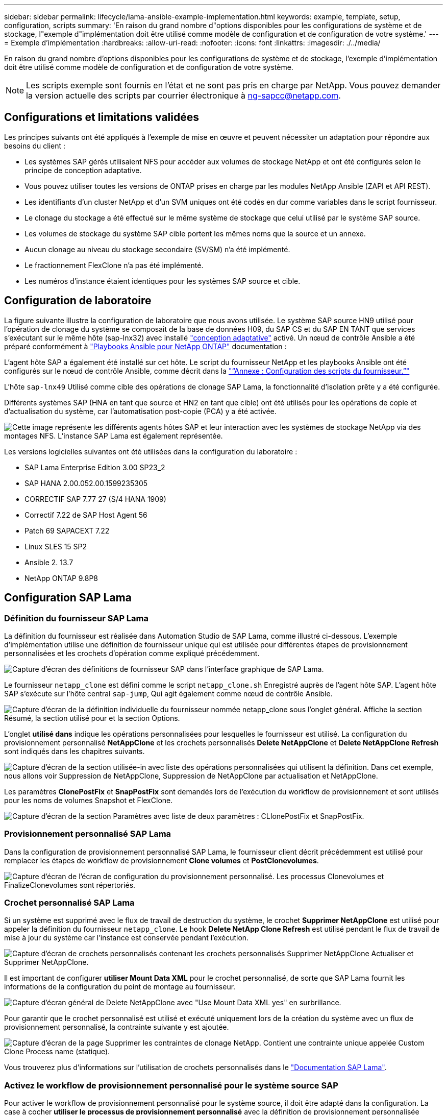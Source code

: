 ---
sidebar: sidebar 
permalink: lifecycle/lama-ansible-example-implementation.html 
keywords: example, template, setup, configuration, scripts 
summary: 'En raison du grand nombre d"options disponibles pour les configurations de système et de stockage, l"exemple d"implémentation doit être utilisé comme modèle de configuration et de configuration de votre système.' 
---
= Exemple d'implémentation
:hardbreaks:
:allow-uri-read: 
:nofooter: 
:icons: font
:linkattrs: 
:imagesdir: ./../media/


En raison du grand nombre d'options disponibles pour les configurations de système et de stockage, l'exemple d'implémentation doit être utilisé comme modèle de configuration et de configuration de votre système.


NOTE: Les scripts exemple sont fournis en l'état et ne sont pas pris en charge par NetApp. Vous pouvez demander la version actuelle des scripts par courrier électronique à mailto:ng-sapcc@netapp.com[ng-sapcc@netapp.com^].



== Configurations et limitations validées

Les principes suivants ont été appliqués à l'exemple de mise en œuvre et peuvent nécessiter un adaptation pour répondre aux besoins du client :

* Les systèmes SAP gérés utilisaient NFS pour accéder aux volumes de stockage NetApp et ont été configurés selon le principe de conception adaptative.
* Vous pouvez utiliser toutes les versions de ONTAP prises en charge par les modules NetApp Ansible (ZAPI et API REST).
* Les identifiants d'un cluster NetApp et d'un SVM uniques ont été codés en dur comme variables dans le script fournisseur.
* Le clonage du stockage a été effectué sur le même système de stockage que celui utilisé par le système SAP source.
* Les volumes de stockage du système SAP cible portent les mêmes noms que la source et un annexe.
* Aucun clonage au niveau du stockage secondaire (SV/SM) n'a été implémenté.
* Le fractionnement FlexClone n'a pas été implémenté.
* Les numéros d'instance étaient identiques pour les systèmes SAP source et cible.




== Configuration de laboratoire

La figure suivante illustre la configuration de laboratoire que nous avons utilisée. Le système SAP source HN9 utilisé pour l'opération de clonage du système se composait de la base de données H09, du SAP CS et du SAP EN TANT que services s'exécutant sur le même hôte (sap-lnx32) avec installé https://help.sap.com/doc/700f9a7e52c7497cad37f7c46023b7ff/3.0.11.0/en-US/737a99e86f8743bdb8d1f6cf4b862c79.html["conception adaptative"^] activé. Un nœud de contrôle Ansible a été préparé conformément à https://github.com/sap-linuxlab/demo.netapp_ontap/blob/main/netapp_ontap.md["Playbooks Ansible pour NetApp ONTAP"^] documentation :

L'agent hôte SAP a également été installé sur cet hôte. Le script du fournisseur NetApp et les playbooks Ansible ont été configurés sur le nœud de contrôle Ansible, comme décrit dans la link:ama-ansible-appendix--provider-script-configuration-and-ansible-playbooks.html["“Annexe : Configuration des scripts du fournisseur.”"]

L'hôte `sap-lnx49` Utilisé comme cible des opérations de clonage SAP Lama, la fonctionnalité d'isolation prête y a été configurée.

Différents systèmes SAP (HNA en tant que source et HN2 en tant que cible) ont été utilisés pour les opérations de copie et d'actualisation du système, car l'automatisation post-copie (PCA) y a été activée.

image:lama-ansible-image7.png["Cette image représente les différents agents hôtes SAP et leur interaction avec les systèmes de stockage NetApp via des montages NFS. L'instance SAP Lama est également représentée."]

Les versions logicielles suivantes ont été utilisées dans la configuration du laboratoire :

* SAP Lama Enterprise Edition 3.00 SP23_2
* SAP HANA 2.00.052.00.1599235305
* CORRECTIF SAP 7.77 27 (S/4 HANA 1909)
* Correctif 7.22 de SAP Host Agent 56
* Patch 69 SAPACEXT 7.22
* Linux SLES 15 SP2
* Ansible 2. 13.7
* NetApp ONTAP 9.8P8




== Configuration SAP Lama



=== Définition du fournisseur SAP Lama

La définition du fournisseur est réalisée dans Automation Studio de SAP Lama, comme illustré ci-dessous. L'exemple d'implémentation utilise une définition de fournisseur unique qui est utilisée pour différentes étapes de provisionnement personnalisées et les crochets d'opération comme expliqué précédemment.

image:lama-ansible-image8.png["Capture d'écran des définitions de fournisseur SAP dans l'interface graphique de SAP Lama."]

Le fournisseur `netapp_clone` est défini comme le script `netapp_clone.sh` Enregistré auprès de l'agent hôte SAP. L'agent hôte SAP s'exécute sur l'hôte central `sap-jump`, Qui agit également comme nœud de contrôle Ansible.

image:lama-ansible-image9.png["Capture d'écran de la définition individuelle du fournisseur nommée netapp_clone sous l'onglet général. Affiche la section Résumé, la section utilisé pour et la section Options."]

L'onglet *utilisé dans* indique les opérations personnalisées pour lesquelles le fournisseur est utilisé. La configuration du provisionnement personnalisé *NetAppClone* et les crochets personnalisés *Delete NetAppClone* et *Delete NetAppClone Refresh* sont indiqués dans les chapitres suivants.

image:lama-ansible-image10.png["Capture d'écran de la section utilisée-in avec liste des opérations personnalisées qui utilisent la définition. Dans cet exemple, nous allons voir Suppression de NetAppClone, Suppression de NetAppClone par actualisation et NetAppClone."]

Les paramètres *ClonePostFix* et *SnapPostFix* sont demandés lors de l'exécution du workflow de provisionnement et sont utilisés pour les noms de volumes Snapshot et FlexClone.

image:lama-ansible-image11.png["Capture d'écran de la section Paramètres avec liste de deux paramètres : CLIonePostFix et SnapPostFix."]



=== Provisionnement personnalisé SAP Lama

Dans la configuration de provisionnement personnalisé SAP Lama, le fournisseur client décrit précédemment est utilisé pour remplacer les étapes de workflow de provisionnement *Clone volumes* et *PostClonevolumes*.

image:lama-ansible-image12.png["Capture d'écran de l'écran de configuration du provisionnement personnalisé. Les processus Clonevolumes et FinalizeClonevolumes sont répertoriés."]



=== Crochet personnalisé SAP Lama

Si un système est supprimé avec le flux de travail de destruction du système, le crochet *Supprimer NetAppClone* est utilisé pour appeler la définition du fournisseur `netapp_clone`. Le hook *Delete NetApp Clone Refresh* est utilisé pendant le flux de travail de mise à jour du système car l'instance est conservée pendant l'exécution.

image:lama-ansible-image13.png["Capture d'écran de crochets personnalisés contenant les crochets personnalisés Supprimer NetAppClone Actualiser et Supprimer NetAppClone."]

Il est important de configurer *utiliser Mount Data XML* pour le crochet personnalisé, de sorte que SAP Lama fournit les informations de la configuration du point de montage au fournisseur.

image:lama-ansible-image14.png["Capture d'écran général de Delete NetAppClone avec \"Use Mount Data XML yes\" en surbrillance."]

Pour garantir que le crochet personnalisé est utilisé et exécuté uniquement lors de la création du système avec un flux de provisionnement personnalisé, la contrainte suivante y est ajoutée.

image:lama-ansible-image15.png["Capture d'écran de la page Supprimer les contraintes de clonage NetApp. Contient une contrainte unique appelée Custom Clone Process name (statique)."]

Vous trouverez plus d'informations sur l'utilisation de crochets personnalisés dans le https://help.sap.com/doc/700f9a7e52c7497cad37f7c46023b7ff/3.0.11.0/en-US/139eca2f925e48738a20dbf0b56674c5.html["Documentation SAP Lama"^].



=== Activez le workflow de provisionnement personnalisé pour le système source SAP

Pour activer le workflow de provisionnement personnalisé pour le système source, il doit être adapté dans la configuration. La case à cocher *utiliser le processus de provisionnement personnalisé* avec la définition de provisionnement personnalisée correspondante doit être sélectionnée.

image:lama-ansible-image16.png["Capture d'écran de l'écran SAP Lama Configuration > Systems> System Details (Détails du système) La case à cocher utiliser le processus de provisionnement personnalisé est mise en surbrillance."]
